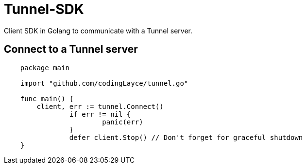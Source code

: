 = Tunnel-SDK

Client SDK in Golang to communicate with a Tunnel server.

[#_connect_to_a_tunnel_server]
== Connect to a Tunnel server

[source,Go]
----
    package main

    import "github.com/codingLayce/tunnel.go"

    func main() {
        client, err := tunnel.Connect()
		if err != nil {
			panic(err)
		}
		defer client.Stop() // Don't forget for graceful shutdown
    }
----